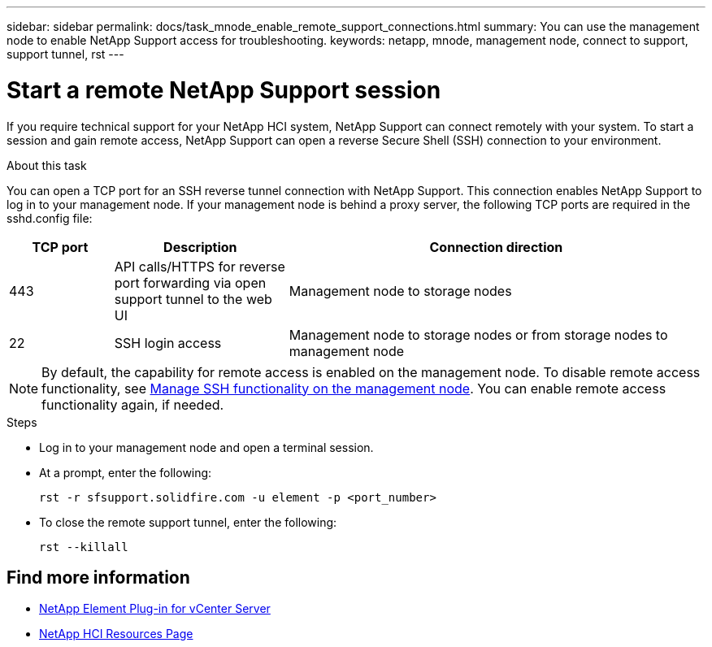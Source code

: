 ---
sidebar: sidebar
permalink: docs/task_mnode_enable_remote_support_connections.html
summary: You can use the management node to enable NetApp Support access for troubleshooting.
keywords: netapp, mnode, management node, connect to support, support tunnel, rst
---

= Start a remote NetApp Support session

:hardbreaks:
:nofooter:
:icons: font
:linkattrs:
:imagesdir: ../media/

[.lead]
If you require technical support for your NetApp HCI system, NetApp Support can connect remotely with your system. To start a session and gain remote access, NetApp Support can open a reverse Secure Shell (SSH) connection to your environment.

.About this task
You can open a TCP port for an SSH reverse tunnel connection with NetApp Support. This connection enables NetApp Support to log in to your management node. If your management node is behind a proxy server, the following TCP ports are required in the sshd.config file:

[cols=3*,options="header",cols="15,25,60"]
|===
| TCP port
| Description
| Connection direction
| 443 | API calls/HTTPS for reverse port forwarding via open support tunnel to the web UI | Management node to storage nodes
| 22 | SSH login access | Management node to storage nodes or from storage nodes to management node
|===

NOTE: By default, the capability for remote access is enabled on the management node. To disable remote access functionality, see link:task_mnode_ssh_management.html[Manage SSH functionality on the management node]. You can enable remote access functionality again, if needed.

.Steps
* Log in to your management node and open a terminal session.
* At a prompt, enter the following:
+
`rst -r  sfsupport.solidfire.com -u element -p <port_number>`

* To close the remote support tunnel, enter the following:
+
`rst --killall`


[discrete]
== Find more information
* https://docs.netapp.com/us-en/vcp/index.html[NetApp Element Plug-in for vCenter Server^]
* https://www.netapp.com/hybrid-cloud/hci-documentation/[NetApp HCI Resources Page^]
